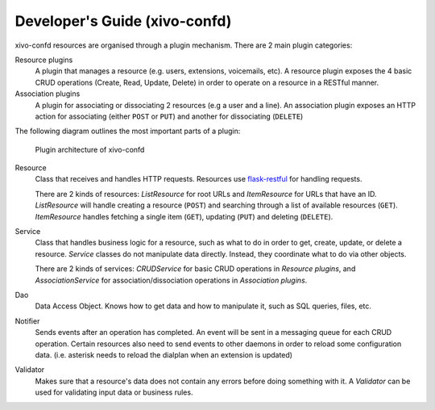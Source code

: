 .. _xivo-confd-developer:

==============================
Developer's Guide (xivo-confd)
==============================

xivo-confd resources are organised through a plugin mechanism. There are 2 main plugin categories:

Resource plugins
    A plugin that manages a resource (e.g. users, extensions, voicemails, etc). A resource plugin
    exposes the 4 basic CRUD operations (Create, Read, Update, Delete) in order to operate on a
    resource in a RESTful manner.

Association plugins
    A plugin for associating or dissociating 2 resources (e.g a user and a line). An association
    plugin exposes an HTTP action for associating (either ``POST`` or ``PUT``) and another for
    dissociating (``DELETE``)

The following diagram outlines the most important parts of a plugin:

.. figure:: images/xivo-confd-plugin-architecture.png

   Plugin architecture of xivo-confd


Resource
    Class that receives and handles HTTP requests. Resources use `flask-restful
    <http://flask-restful.readthedocs.org>`_ for handling requests.

    There are 2 kinds of resources: `ListResource` for root URLs and `ItemResource` for URLs that
    have an ID. `ListResource` will handle creating a resource (``POST``) and searching through a
    list of available resources (``GET``).  `ItemResource` handles fetching a single item (``GET``),
    updating (``PUT``) and deleting (``DELETE``).

Service
    Class that handles business logic for a resource, such as what to do in order to get, create,
    update, or delete a resource. `Service` classes do not manipulate data directly.  Instead, they
    coordinate what to do via other objects.

    There are 2 kinds of services: `CRUDService` for basic CRUD operations in `Resource
    plugins`, and `AssociationService` for association/dissociation operations in `Association
    plugins`.

Dao
    Data Access Object. Knows how to get data and how to manipulate it, such as SQL queries, files,
    etc.

Notifier
    Sends events after an operation has completed. An event will be sent in a messaging queue for
    each CRUD operation. Certain resources also need to send events to other daemons in order to
    reload some configuration data. (i.e. asterisk needs to reload the dialplan when an extension is
    updated)

Validator
    Makes sure that a resource's data does not contain any errors before doing something with it.
    A `Validator` can be used for validating input data or business rules.
